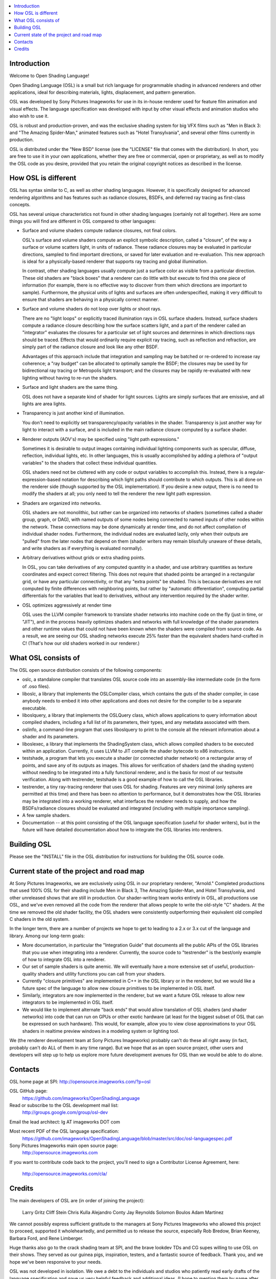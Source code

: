 .. contents :: :local:

Introduction
------------

Welcome to Open Shading Language!

Open Shading Language (OSL) is a small but rich language for
programmable shading in advanced renderers and other applications, ideal
for describing materials, lights, displacement, and pattern generation.

OSL was developed by Sony Pictures Imageworks for use in its in-house
renderer used for feature film animation and visual effects. The
language specification was developed with input by other visual effects
and animation studios who also wish to use it.

OSL is robust and production-proven, and was the exclusive shading
system for big VFX films such as "Men in Black 3: and "The Amazing
Spider-Man," animated features such as "Hotel Transylvania", and several
other films currently in production.

OSL is distributed under the "New BSD" license (see the "LICENSE" file
that comes with the distribution).  In short, you are free to use it in
your own applications, whether they are free or commercial, open or
proprietary, as well as to modify the OSL code as you desire, provided
that you retain the original copyright notices as described in the
license.



How OSL is different
--------------------

OSL has syntax similar to C, as well as other shading languages.
However, it is specifically designed for advanced rendering algorithms
and has features such as radiance closures, BSDFs, and deferred ray
tracing as first-class concepts.

OSL has several unique characteristics not found in other shading
languages (certainly not all together).  Here are some things you will
find are different in OSL compared to other languages:

* Surface and volume shaders compute radiance closures, not final colors.

  OSL's surface and volume shaders compute an explicit symbolic
  description, called a "closure", of the way a surface or volume
  scatters light, in units of radiance.  These radiance closures may be
  evaluated in particular directions, sampled to find important
  directions, or saved for later evaluation and re-evaluation.
  This new approach is ideal for a physically-based renderer that
  supports ray tracing and global illumination.

  In contrast, other shading languages usually compute just a surface
  color as visible from a particular direction.  These old shaders are
  "black boxes" that a renderer can do little with but execute to find
  this one piece of information (for example, there is no effective way
  to discover from them which directions are important to sample).
  Furthermore, the physical units of lights and surfaces are often
  underspecified, making it very difficult to ensure that shaders are
  behaving in a physically correct manner.

* Surface and volume shaders do not loop over lights or shoot rays.

  There are no "light loops" or explicitly traced illumination rays in
  OSL surface shaders.  Instead, surface shaders compute a radiance
  closure describing how the surface scatters light, and a part of the
  renderer called an "integrator" evaluates the closures for a
  particular set of light sources and determines in which directions
  rays should be traced.  Effects that would ordinarily require explicit
  ray tracing, such as reflection and refraction, are simply part of the
  radiance closure and look like any other BSDF.

  Advantages of this approach include that integration and sampling may
  be batched or re-ordered to increase ray coherence; a "ray budget" can
  be allocated to optimally sample the BSDF; the closures may be used by
  for bidirectional ray tracing or Metropolis light transport; and the
  closures may be rapidly re-evaluated with new lighting without having
  to re-run the shaders.

* Surface and light shaders are the same thing.

  OSL does not have a separate kind of shader for light sources.  Lights
  are simply surfaces that are emissive, and all lights are area lights.

* Transparency is just another kind of illumination.

  You don't need to explicitly set transparency/opacity variables in the
  shader.  Transparency is just another way for light to interact with a
  surface, and is included in the main radiance closure computed by a
  surface shader.

* Renderer outputs (AOV's) may be specified using "light path expressions."

  Sometimes it is desirable to output images containing individual
  lighting components such as specular, diffuse, reflection, individual
  lights, etc.  In other languages, this is usually accomplished by
  adding a plethora of "output variables" to the shaders that collect
  these individual quantities.

  OSL shaders need not be cluttered with any code or output variables to
  accomplish this.  Instead, there is a regular-expression-based
  notation for describing which light paths should contribute to which
  outputs.  This is all done on the renderer side (though supported by
  the OSL implementation).  If you desire a new output, there is no need
  to modify the shaders at all; you only need to tell the renderer the
  new light path expression.

* Shaders are organized into networks.

  OSL shaders are not monolithic, but rather can be organized into
  networks of shaders (sometimes called a shader group, graph, or DAG),
  with named outputs of some nodes being connected to named inputs of
  other nodes within the network.  These connections may be done
  dynamically at render time, and do not affect compilation of
  individual shader nodes.  Furthermore, the individual nodes are
  evaluated lazily, only when their outputs are "pulled" from the later
  nodes that depend on them (shader writers may remain blissfully
  unaware of these details, and write shaders as if everything is
  evaluated normally).

* Arbitrary derivatives without grids or extra shading points.

  In OSL, you can take derivatives of any computed quantity in a shader,
  and use arbitrary quantities as texture coordinates and expect correct
  filtering.  This does not require that shaded points be arranged in a
  rectangular grid, or have any particular connectivity, or that any
  "extra points" be shaded.  This is because derivatives are not
  computed by finite differences with neighboring points, but rather by
  "automatic differentiation", computing partial differentials for the
  variables that lead to derivatives, without any intervention required
  by the shader writer.

* OSL optimizes aggressively at render time

  OSL uses the LLVM compiler framework to translate shader networks into
  machine code on the fly (just in time, or "JIT"), and in the process
  heavily optimizes shaders and networks with full knowledge of the
  shader parameters and other runtime values that could not have been
  known when the shaders were compiled from source code.  As a result,
  we are seeing our OSL shading networks execute 25% faster than the
  equivalent shaders hand-crafted in C!  (That's how our old shaders
  worked in our renderer.)



What OSL consists of
--------------------

The OSL open source distribution consists of the following components:

* oslc, a standalone compiler that translates OSL source code into
  an assembly-like intermediate code (in the form of .oso files).

* liboslc, a library that implements the OSLCompiler class, which
  contains the guts of the shader compiler, in case anybody needs to
  embed it into other applications and does not desire for the compiler
  to be a separate executable.

* liboslquery, a library that implements the OSLQuery class, which
  allows applications to query information about compiled shaders,
  including a full list of its parameters, their types, and any metadata
  associated with them.

* oslinfo, a command-line program that uses liboslquery to print to the
  console all the relevant information about a shader and its parameters.

* liboslexec, a library that implements the ShadingSystem class, which
  allows compiled shaders to be executed within an application.
  Currently, it uses LLVM to JIT compile the shader bytecode to x86
  instructions.

* testshade, a program that lets you execute a shader (or connected
  shader network) on a rectangular array of points, and save any of its
  outputs as images.  This allows for verification of shaders (and the
  shading system) without needing to be integrated into a fully
  functional renderer, and is the basis for most of our testsuite
  verification.  Along with testrender, testshade is a good example
  of how to call the OSL libraries.

* testrender, a tiny ray-tracing renderer that uses OSL for shading.
  Features are very minimal (only spheres are permitted at this time)
  and there has been no attention to performance, but it demonstrates how
  the OSL libraries may be integrated into a working renderer, what
  interfaces the renderer needs to supply, and how the BSDFs/radiance
  closures should be evaluated and integrated (including with multiple
  importance sampling).

* A few sample shaders.

* Documentation -- at this point consisting of the OSL language
  specification (useful for shader writers), but in the future will have
  detailed documentation about how to integrate the OSL libraries into
  renderers.



Building OSL
------------

Please see the "INSTALL" file in the OSL distribution for instructions
for building the OSL source code.



Current state of the project and road map
-----------------------------------------

At Sony Pictures Imageworks, we are exclusively using OSL in our
proprietary renderer, "Arnold."  Completed productions that used 100%
OSL for their shading include Men in Black 3, The Amazing Spider-Man,
and Hotel Transylvania, and other unreleased shows that are still in
production.  Our shader-writing team works entirely in OSL, all
productions use OSL, and we've even removed all the code from the
renderer that allows people to write the old-style "C" shaders.  At the
time we removed the old shader facility, the OSL shaders were
consistently outperforming their equivalent old compiled C shaders in
the old system.

In the longer term, there are a number of projects we hope to get to
leading to a 2.x or 3.x cut of the language and library.  Among our
long-term goals:

* More documentation, in particular the "Integration Guide" that
  documents all the public APIs of the OSL libraries that you use when
  integrating into a renderer.  Currently, the source code to
  "testrender" is the best/only example of how to integrate OSL into a
  renderer.

* Our set of sample shaders is quite anemic.  We will eventually have a
  more extensive set of useful, production-quality shaders and utility
  functions you can call from your shaders.

* Currently "closure primitives" are implemented in C++ in the OSL
  library or in the renderer, but we would like a future spec of the
  language to allow new closure primitives to be implemented in OSL
  itself.

* Similarly, integrators are now implemented in the renderer, but we
  want a future OSL release to allow new integrators to be implemented
  in OSL itself.

* We would like to implement alternate "back ends" that would allow
  translation of OSL shaders (and shader networks) into code that can
  run on GPUs or other exotic hardware (at least for the biggest subset
  of OSL that can be expressed on such hardware).  This would, for
  example, allow you to view close approximations to your OSL shaders in
  realtime preview windows in a modeling system or lighting tool.

We (the renderer development team at Sony Pictures Imageworks) probably
can't do these all right away (in fact, probably can't do ALL of them in
any time range).  But we hope that as an open source project, other
users and developers will step up to help us explore more future
development avenues for OSL than we would be able to do alone.



Contacts
--------

OSL home page at SPI:    http://opensource.imageworks.com/?p=osl

OSL GitHub page:
     https://github.com/imageworks/OpenShadingLanguage

Read or subscribe to the OSL development mail list:
     http://groups.google.com/group/osl-dev

Email the lead architect:  lg AT imageworks DOT com

Most recent PDF of the OSL language specification:
    https://github.com/imageworks/OpenShadingLanguage/blob/master/src/doc/osl-languagespec.pdf

Sony Pictures Imageworks main open source page:
     http://opensource.imageworks.com

If you want to contribute code back to the project, you'll need to
sign a Contributor License Agreement, here:
     http://opensource.imageworks.com/cla/



Credits
-------

The main developers of OSL are (in order of joining the project):

    Larry Gritz
    Cliff Stein
    Chris Kulla
    Alejandro Conty
    Jay Reynolds
    Solomon Boulos
    Adam Martinez

We cannot possibly express sufficient gratitude to the managers at Sony
Pictures Imageworks who allowed this project to proceed, supported it
wholeheartedly, and permitted us to release the source, especially Rob
Bredow, Brian Keeney, Barbara Ford, and Rene Limberger.

Huge thanks also go to the crack shading team at SPI, and the brave
lookdev TDs and CG supes willing to use OSL on their shows.  They served
as our guinea pigs, inspiration, testers, and a fantastic source of
feedback.  Thank you, and we hope we've been responsive to your needs.

OSL was not developed in isolation.  We owe a debt to the individuals
and studios who patiently read early drafts of the language
specification and gave us very helpful feedback and additional ideas.
(I hope to mention them by name after we get permission of the people
and studios involved.)

The OSL implementation incorporates or depends upon several other open
source packages:

OpenImageIO (c) Larry Gritz, et al.     http://www.openimageio.org
Boost - various authors                 http://www.boost.org
IlmBase (c) Industrial Light & Magic.   http://www.openexr.com
LLVM Compiler Infrastructure            http://llvm.org
